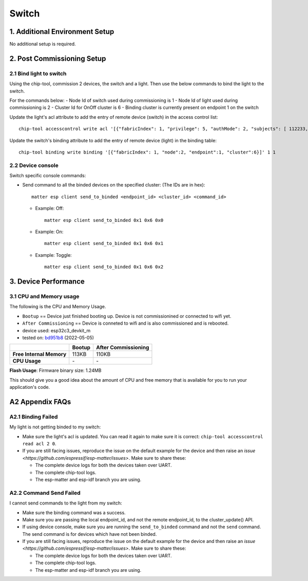 Switch
======

1. Additional Environment Setup
-------------------------------

No additional setup is required.

2. Post Commissioning Setup
---------------------------

2.1 Bind light to switch
~~~~~~~~~~~~~~~~~~~~~~~~

Using the chip-tool, commission 2 devices, the switch and a light. Then
use the below commands to bind the light to the switch.

For the commands below:
-  Node Id of switch used during commissioning is 1
-  Node Id of light used during commissioning is 2
-  Cluster Id for OnOff cluster is 6
-  Binding cluster is currently present on endpoint 1 on the switch

Update the light's acl attribute to add the entry of remote device
(switch) in the access control list:

::

   chip-tool accesscontrol write acl '[{"fabricIndex": 1, "privilege": 5, "authMode": 2, "subjects": [ 112233, 1 ], "targets": null}]' 2 0

Update the switch's binding attribute to add the entry of remote device
(light) in the binding table:

::

   chip-tool binding write binding '[{"fabricIndex": 1, "node":2, "endpoint":1, "cluster":6}]' 1 1

2.2 Device console
~~~~~~~~~~~~~~~~~~

Switch specific console commands:

-  Send command to all the binded devices on the specified cluster: (The IDs are in hex):

   ::

      matter esp client send_to_binded <endpoint_id> <cluster_id> <command_id>

   -  Example: Off:

      ::

         matter esp client send_to_binded 0x1 0x6 0x0

   -  Example: On:

      ::

         matter esp client send_to_binded 0x1 0x6 0x1

   -  Example: Toggle:

      ::

         matter esp client send_to_binded 0x1 0x6 0x2

3. Device Performance
---------------------

3.1 CPU and Memory usage
~~~~~~~~~~~~~~~~~~~~~~~~

The following is the CPU and Memory Usage.

-  ``Bootup`` == Device just finished booting up. Device is not
   commissionined or connected to wifi yet.
-  ``After Commissioning`` == Device is conneted to wifi and is also
   commissioned and is rebooted.
-  device used: esp32c3_devkit_m
-  tested on: `bd951b8 <https://github.com/espressif/esp-matter/commit/bd951b84993d9d0b5742872be4f51bb6c9ccf15e>`__ (2022-05-05)

======================== =========== ===================
\                        Bootup      After Commissioning
======================== =========== ===================
**Free Internal Memory** 113KB       110KB
**CPU Usage**            \-          \-
======================== =========== ===================

**Flash Usage**: Firmware binary size: 1.24MB

This should give you a good idea about the amount of CPU and free memory
that is available for you to run your application's code.

A2 Appendix FAQs
----------------

A2.1 Binding Failed
~~~~~~~~~~~~~~~~~~~

My light is not getting binded to my switch:

-  Make sure the light's acl is updated. You can read it again to make
   sure it is correct:
   ``chip-tool accesscontrol read acl 2 0``.
-  If you are still facing issues, reproduce the issue on the default
   example for the device and then raise an `issue <https://github.com/espressif/esp-matter/issues>`. Make sure
   to share these:

   -  The complete device logs for both the devices taken over UART.
   -  The complete chip-tool logs.
   -  The esp-matter and esp-idf branch you are using.

A2.2 Command Send Failed
~~~~~~~~~~~~~~~~~~~~~~~~

I cannot send commands to the light from my switch:

-  Make sure the binding command was a success.
-  Make sure you are passing the local endpoint_id, and not the remote
   endpoint_id, to the cluster_update() API.
-  If using device console, make sure you are running the ``send_to_binded``
   command and not the ``send`` command. The send command is for devices
   which have not been binded.
-  If you are still facing issues, reproduce the issue on the default
   example for the device and then raise an `issue <https://github.com/espressif/esp-matter/issues>`. Make sure
   to share these:

   -  The complete device logs for both the devices taken over UART.
   -  The complete chip-tool logs.
   -  The esp-matter and esp-idf branch you are using.
